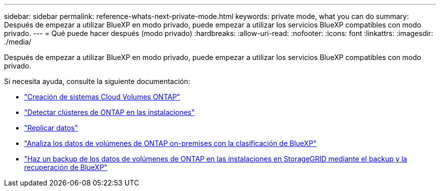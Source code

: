 ---
sidebar: sidebar 
permalink: reference-whats-next-private-mode.html 
keywords: private mode, what you can do 
summary: Después de empezar a utilizar BlueXP en modo privado, puede empezar a utilizar los servicios BlueXP compatibles con modo privado. 
---
= Qué puede hacer después (modo privado)
:hardbreaks:
:allow-uri-read: 
:nofooter: 
:icons: font
:linkattrs: 
:imagesdir: ./media/


[role="lead"]
Después de empezar a utilizar BlueXP en modo privado, puede empezar a utilizar los servicios BlueXP compatibles con modo privado.

Si necesita ayuda, consulte la siguiente documentación:

* https://docs.netapp.com/us-en/cloud-manager-cloud-volumes-ontap/index.html["Creación de sistemas Cloud Volumes ONTAP"^]
* https://docs.netapp.com/us-en/cloud-manager-ontap-onprem/index.html["Detectar clústeres de ONTAP en las instalaciones"^]
* https://docs.netapp.com/us-en/cloud-manager-replication/index.html["Replicar datos"^]
* https://docs.netapp.com/us-en/cloud-manager-data-sense/task-deploy-compliance-dark-site.html["Analiza los datos de volúmenes de ONTAP on-premises con la clasificación de BlueXP"^]
* https://docs.netapp.com/us-en/cloud-manager-backup-restore/task-backup-onprem-private-cloud.html["Haz un backup de los datos de volúmenes de ONTAP en las instalaciones en StorageGRID mediante el backup y la recuperación de BlueXP"^]

